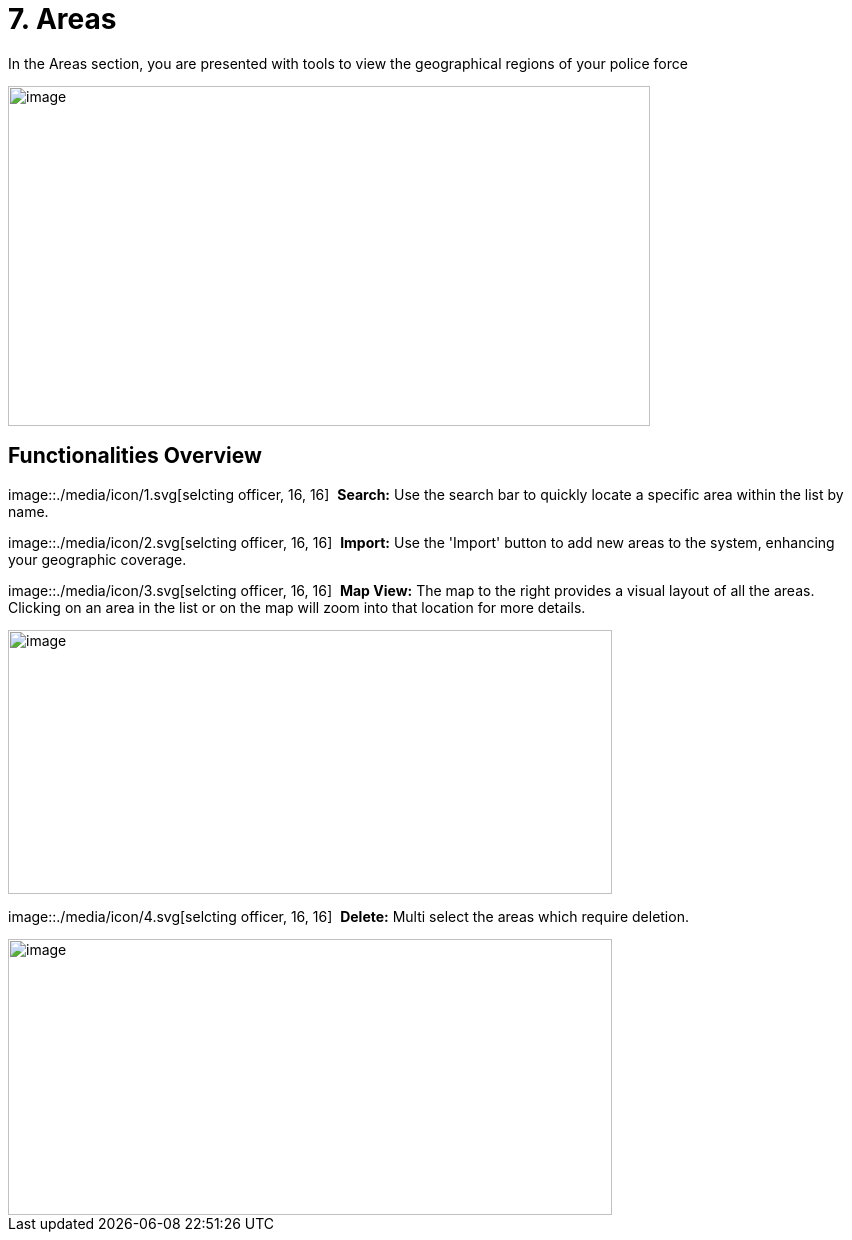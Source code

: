 [[areas]]
= 7. Areas

In the Areas section, you are presented with tools to view the
geographical regions of your police force

{blank}

image::./media/media/image46.png[image,width=642,height=340,role="image-custom"]

{blank}

== Functionalities Overview

image::./media/icon/1.svg[selcting officer, 16, 16]&#160; *Search:* Use the search bar to quickly locate a specific area
within the list by name.

image::./media/icon/2.svg[selcting officer, 16, 16]&#160; *Import:* Use the 'Import' button to add new areas to the system,
enhancing your geographic coverage.

image::./media/icon/3.svg[selcting officer, 16, 16]&#160; *Map View:* The map to the right provides a visual layout of all the
areas. Clicking on an area in the list or on the map will zoom into that
location for more details.

{blank}

image::./media/media/image47.png[image,width=604,height=264,role="image-custom"]

{blank}

image::./media/icon/4.svg[selcting officer, 16, 16]&#160; *Delete:* Multi select the areas which require deletion.

{blank}

image::./media/media/image48.png[image,width=604,height=276,role="image-custom"]